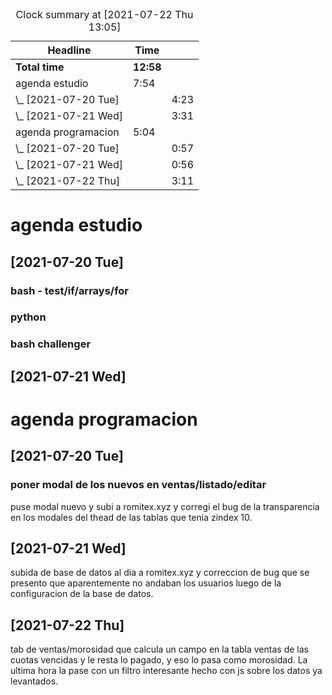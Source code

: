 #+BEGIN: clocktable :scope file :maxlevel 2
#+CAPTION: Clock summary at [2021-07-22 Thu 13:05]
| Headline             |    Time |      |
|----------------------+---------+------|
| *Total time*         | *12:58* |      |
|----------------------+---------+------|
| agenda estudio       |    7:54 |      |
| \_  [2021-07-20 Tue] |         | 4:23 |
| \_  [2021-07-21 Wed] |         | 3:31 |
| agenda programacion  |    5:04 |      |
| \_  [2021-07-20 Tue] |         | 0:57 |
| \_  [2021-07-21 Wed] |         | 0:56 |
| \_  [2021-07-22 Thu] |         | 3:11 |
#+END:

* agenda estudio
** [2021-07-20 Tue]
*** bash - test/if/arrays/for
    :LOGBOOK:
    CLOCK: [2021-07-20 Tue 12:24]--[2021-07-20 Tue 12:52] =>  0:28
    CLOCK: [2021-07-20 Tue 11:28]--[2021-07-20 Tue 12:13] =>  0:45
    :END:
*** python 
    :LOGBOOK:
    CLOCK: [2021-07-20 Tue 17:34]--[2021-07-20 Tue 18:40] =>  1:06
    CLOCK: [2021-07-20 Tue 14:08]--[2021-07-20 Tue 14:50] =>  0:42
    :END:
*** bash challenger
    :LOGBOOK:
    CLOCK: [2021-07-20 Tue 18:51]--[2021-07-20 Tue 20:13] =>  1:22
    :END:
** [2021-07-21 Wed]
   :LOGBOOK:
   CLOCK: [2021-07-21 Wed 17:35]--[2021-07-21 Wed 18:53] =>  1:18
   CLOCK: [2021-07-21 Wed 13:50]--[2021-07-21 Wed 14:39] =>  0:49
   CLOCK: [2021-07-21 Wed 11:17]--[2021-07-21 Wed 12:10] =>  0:53
   CLOCK: [2021-07-21 Wed 11:02]--[2021-07-21 Wed 11:09] =>  0:07
   CLOCK: [2021-07-21 Wed 10:26]--[2021-07-21 Wed 10:50] =>  0:24
   :END:
* agenda programacion
** [2021-07-20 Tue]
*** poner modal de los nuevos en ventas/listado/editar
    :LOGBOOK:
    CLOCK: [2021-07-20 Tue 15:20]--[2021-07-20 Tue 16:17] =>  0:57
    :END:
    puse modal nuevo y subi a romitex.xyz y corregi el bug de la
    transparencia en los modales del thead de las tablas que tenia
    zindex 10. 
** [2021-07-21 Wed]
   :LOGBOOK:
   CLOCK: [2021-07-21 Wed 15:45]--[2021-07-21 Wed 16:41] =>  0:56
   :END:
   subida de base de datos al dia a romitex.xyz y correccion de bug
   que se presento que aparentemente no andaban los usuarios luego de
   la configuracion de la base de datos.
** [2021-07-22 Thu]
   :LOGBOOK:
   CLOCK: [2021-07-22 Thu 15:01]--[2021-07-22 Thu 16:02] =>  1:01
   CLOCK: [2021-07-22 Thu 09:51]--[2021-07-22 Thu 13:02] =>  3:11
   :END:
   tab de ventas/morosidad que calcula un campo en la tabla ventas de
   las cuotas vencidas y le resta lo pagado, y eso lo pasa como
   morosidad.
   La ultima hora la pase con un filtro interesante hecho con js sobre
   los datos ya levantados.
